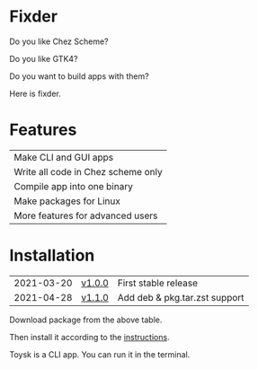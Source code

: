 * Fixder
Do you like Chez Scheme?

Do you like GTK4?

Do you want to build apps with them?

Here is fixder.

* Features
| Make CLI and GUI apps              |
| Write all code in Chez scheme only |
| Compile app into one binary        |
| Make packages for Linux            |
| More features for advanced users   |

* Installation
| 2021-03-20 | [[https://github.com/toysk/toysk/blob/master/v1.0.0/download.org][v1.0.0]] | First stable release          |
| 2021-04-28 | [[https://github.com/toysk/toysk/blob/master/v1.1.0/download.org][v1.1.0]] | Add deb & pkg.tar.zst support |

Download package from the above table.

Then install it according to the [[https://github.com/toysk/toysk/blob/master/instructions.org][instructions]].

Toysk is a CLI app. You can run it in the terminal.
